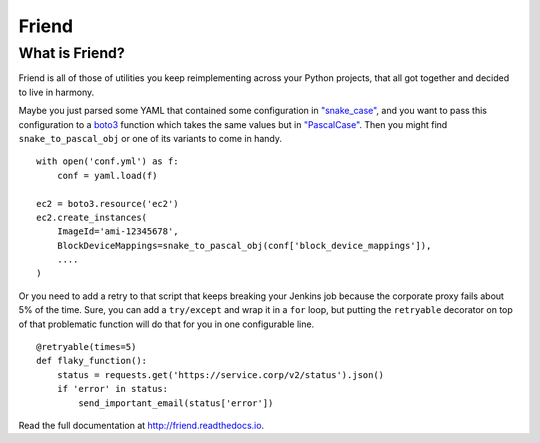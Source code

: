 Friend
======

What is Friend?
---------------

Friend is all of those of utilities you keep reimplementing across your Python projects, that all got together and decided to live in harmony.

Maybe you just parsed some YAML that contained some configuration in `"snake_case" <https://en.wikipedia.org/wiki/Snake_case>`_, and you want to pass this configuration to a `boto3 <http://boto3.readthedocs.io/>`_ function which takes the same values but in `"PascalCase" <https://en.wikipedia.org/wiki/PascalCase>`_. Then you might find ``snake_to_pascal_obj`` or one of its variants to come in handy.

::

   with open('conf.yml') as f:
       conf = yaml.load(f)

   ec2 = boto3.resource('ec2')
   ec2.create_instances(
       ImageId='ami-12345678',
       BlockDeviceMappings=snake_to_pascal_obj(conf['block_device_mappings']),
       ....
   )

Or you need to add a retry to that script that keeps breaking your Jenkins job because the corporate proxy fails about 5% of the time. Sure, you can add a ``try/except`` and wrap it in a ``for`` loop, but putting the ``retryable`` decorator on top of that problematic function will do that for you in one configurable line.

::

   @retryable(times=5)
   def flaky_function():
       status = requests.get('https://service.corp/v2/status').json()
       if 'error' in status:
           send_important_email(status['error'])

Read the full documentation at `http://friend.readthedocs.io <http://friend.readthedocs.io/>`_.
